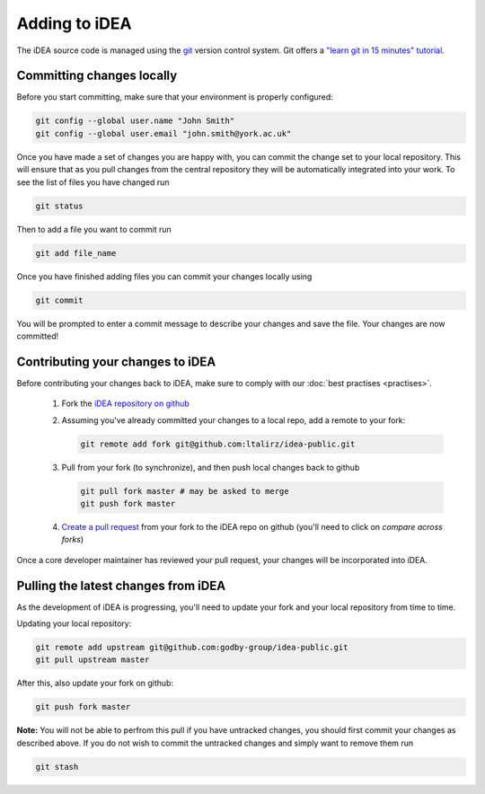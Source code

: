 Adding to iDEA
==============

The iDEA source code is managed  using the `git <https://git-scm.com/>`_
version control system. Git offers a 
`"learn git in 15 minutes" tutorial <https://try.github.io/>`_. 

Committing changes locally
--------------------------

Before you start committing, make sure that your environment is properly configured:

.. code-block:: bash

   git config --global user.name "John Smith"
   git config --global user.email "john.smith@york.ac.uk"

Once you have made a set of changes you are happy with, you can commit the
change set to your local repository. This will ensure that as you pull changes
from the central repository they will be automatically integrated into your
work.
To see the list of files you have changed run

.. code-block:: bash

   git status

Then to add a file you want to commit run

.. code-block:: bash

   git add file_name

Once you have finished adding files you can commit your changes locally using

.. code-block:: bash

   git commit

You will be prompted to enter a commit message to describe your changes and save the file. Your changes are now committed!


Contributing your changes to iDEA
---------------------------------

Before contributing your changes back to iDEA, make sure
to comply with our :doc:`best practises <practises>`.


 1. Fork the `iDEA repository on github <https://github.com/godby-group/idea-public>`_
 2. Assuming you've already committed your changes to a local repo, add a remote to your fork:

    .. code-block:: bash

       git remote add fork git@github.com:ltalirz/idea-public.git

 3. Pull from your fork (to synchronize), and then push local changes back to github

    .. code-block:: bash

       git pull fork master # may be asked to merge
       git push fork master

 4. `Create a pull request <https://github.com/godby-group/idea-public/pulls>`_ from your fork to the iDEA repo on github (you'll need to click on *compare across forks*)

Once a core developer maintainer has reviewed your pull request, your changes
will be incorporated into iDEA.

Pulling the latest changes from iDEA
------------------------------------

As the development of iDEA is progressing, you'll need to update your fork and
your local repository from time to time.

Updating your local repository:

.. code-block:: bash

   git remote add upstream git@github.com:godby-group/idea-public.git
   git pull upstream master

After this, also update your fork on github:

.. code-block:: bash

   git push fork master

**Note:** You will not be able to perfrom this pull if you have untracked changes, you should first commit your changes as described above.
If you do not wish to commit the untracked changes and simply want to remove them run

.. code-block:: bash

   git stash
